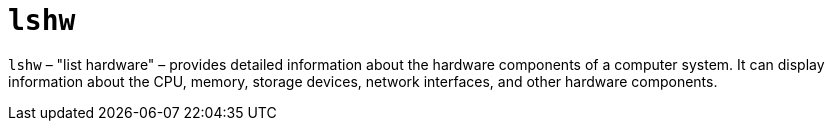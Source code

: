 = `lshw`

`lshw` – "list hardware" – provides detailed information about the hardware components of a computer system. It can display information about the CPU, memory, storage devices, network interfaces, and other hardware components.
